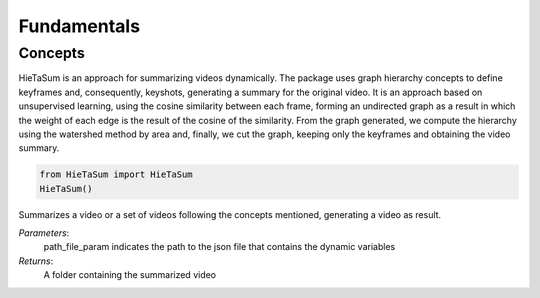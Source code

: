 .. __fundamentals:


Fundamentals
============

Concepts
------------------

HieTaSum is an approach for summarizing videos dynamically. The package uses graph hierarchy concepts to define keyframes and, consequently, keyshots, generating a summary for the original video. 
It is an approach based on unsupervised learning, using the cosine similarity between each frame, forming an undirected graph as a result in which the weight of each edge is the result of the cosine of the similarity.
From the graph generated, we compute the hierarchy using the watershed method by area and, finally, we cut the graph, keeping only the keyframes and obtaining the video summary.

.. code-block:: python

    from HieTaSum import HieTaSum
    HieTaSum()

Summarizes a video or a set of videos following the concepts mentioned, generating a video as result. 

*Parameters*: 
    path_file_param indicates the path to the json file that contains the dynamic variables 
*Returns*: 
	A folder containing the summarized video
